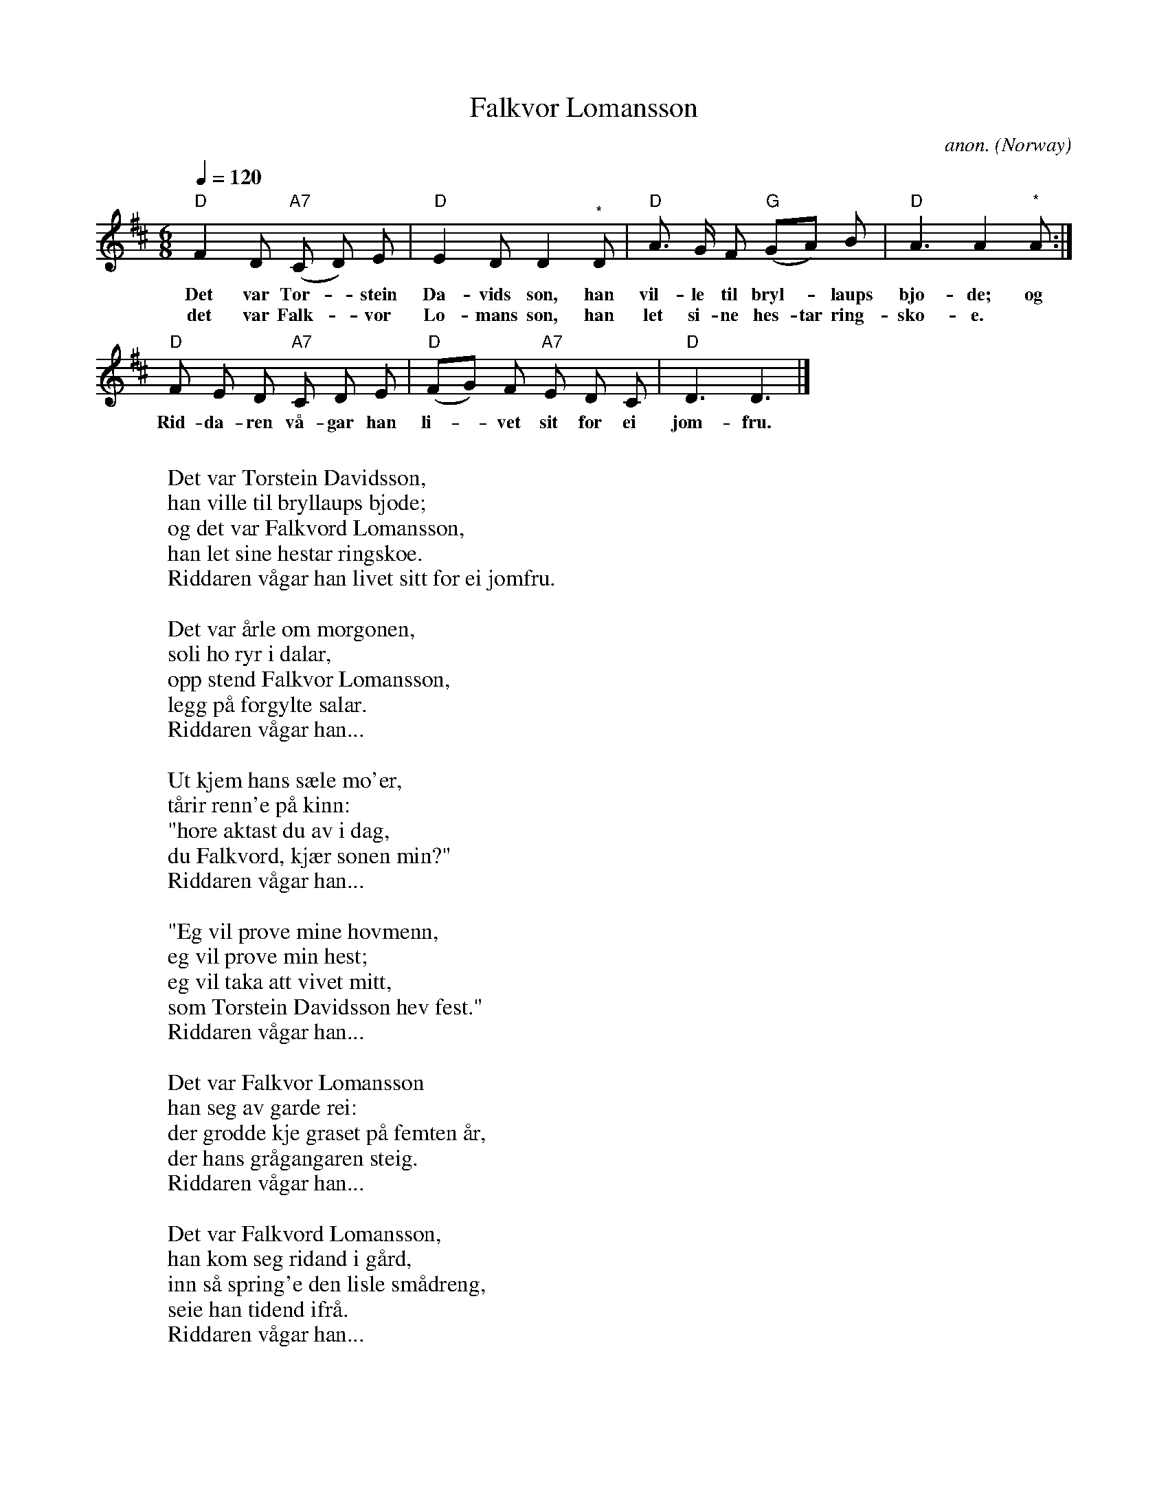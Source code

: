 X:409
T:Falkvor Lomansson
C:anon.
O:Norway
N:After Ludvig MAtthias Lindemann
Z:Transcribed by Frank Nordberg - http://www.musicaviva.com
F:http://abc.musicaviva.com/tunes/norway/falkvor-lomansson/falkvor-lomansson-1.abc
M:6/8
L:1/8
Q:1/4=120
K:D
"D"F2 D "A7"(C D) E|"D"E2 D D2"^*"D|"D"A> G F "G"(GA) B|"D"A3 A2"^*"A:|
w:Det var Tor--stein Da-vids son, han vil-le til bryl--laups bjo-de; og
w:det var Falk--vor Lo-mans son, han let si-ne hes-tar ring-sko-e.
"D"F E D "A7"C D E|"D"(FG) F "A7"E D C|"D"D3 D3|]
w:Rid-da-ren v\aa-gar han li--vet sit for ei jom-fru.
W:
W:Det var Torstein Davidsson,
W:han ville til bryllaups bjode;
W:og det var Falkvord Lomansson,
W:han let sine hestar ringskoe.
W:  Riddaren v\aagar han livet sitt for ei jomfru.
W:
W:Det var \aarle om morgonen,
W:soli ho ryr i dalar,
W:opp stend Falkvor Lomansson,
W:legg p\aa forgylte salar.
W:  Riddaren v\aagar han...
W:
W:Ut kjem hans s\aele mo'er,
W:t\aarir renn'e p\aa kinn:
W:"hore aktast du av i dag,
W:du Falkvord, kj\aer sonen min?"
W:  Riddaren v\aagar han...
W:
W:"Eg vil pr\ove mine hovmenn,
W:eg vil pr\ove min hest;
W:eg vil taka att vivet mitt,
W:som Torstein Davidsson hev fest."
W:  Riddaren v\aagar han...
W:
W:Det var Falkvor Lomansson
W:han seg av garde rei:
W:der grodde kje graset p\aa femten \aar,
W:der hans gr\aagangaren steig.
W:  Riddaren v\aagar han...
W:
W:Det var Falkvord Lomansson,
W:han kom seg ridand i g\aard,
W:inn s\aa spring'e den lisle sm\aadreng,
W:seie han tidend ifr\aa.
W:  Riddaren v\aagar han...
W:
W:Inn s\aa spring'e den lisle sm\aadreng,
W:seie han tidend ifr\aa:
W:"Her stend fullt tunet av h\aerkledde menn,
W:og alle som duvone gr\aa!"
W:  Riddaren v\aagar han...
W:
W:Og det var fruva Vendelin,
W:ho ut av vindauga s\aag:
W:"Det er Falkvord Lomansson,
W:han hev meg lengstom tr\aatt.
W:  Riddaren v\aagar han...
W:
W:De take av meg mitt hovudgull,
W:og set meg med nedre bordsende;
W:kjem han Falkvord Lomansson,
W:han m\aa meg inkje kjenne!"
W:  Riddaren v\aagar han...
W:
W:Inn kom Falkvord Lomansson
W:med h\ogan hatt i hende,
W:helsar han jomfru Vendelin:
W:"S\aa vel som eg deg mon kjenne!"
W:  Riddaren v\aagar han...
W:
W:Det var Falkvord Lomansson,
W:han gjordest i hondo sterk;
W:s\aa tok han jomfru Vendelin
W:og sette p\aa h\ogan hest.
W:  Riddaren v\aagar han...
W:
W:Og det var den lisle sm\aasvein,
W:han gjorde b\aa' rei og rann,
W:s\aa rei han dei femten valske mil,
W:til han Torstein Davidsson fann.
W:  Riddaren v\aagar han...
W:
W:"Her sit'e du Torstein Davidsson,
W:drikk'e mj\od og vin;
W:heime er Falkvord Lomansson,
W:rid av med di unge brur!"
W:  Riddaren v\aagar han...
W:
W:Opp stod Torstein Davisson,
W:han ropar ivi all den g\aard:
W:"De stande opp mine gode hovmenn,
W:kle dikkon i brynjune bl\aa!"
W:  Riddaren v\aagar han...
W:
W:Seint var det om s\ondags eftan
W:d\aa kvesste dei sine spjut,
W:\aarle var det om m\aandags morgon,
W:d\aa rei dei h\aerkjemper ut.
W:  Riddaren v\aagar han...
W:
W:Dei m\ottest ut p\aa Demannhei,
W:uti s\aa tykk ein gnyr;
W:branden beit og brynja sleit
W:og r\oyken stod opp i sky.
W:  Riddaren v\aagar han...
W:
W:Dei stridde der i dagar
W:og vel i dagane tv\aa:
W:atte stod Torstein Davidsson,
W:alt folkjet dei falt ifr\aa.
W:  Riddaren v\aagar han...
W:
W:Heim-te rei Torstein Davidsson
W:med brotne salar og tome;
W:Falkvor spelar for bergjo nord
W:alt med sin rosens blome.
W:  Riddaren v\aagar han...
W:
W:
W:*) These upbeats are ommitted on some verses/repeats.
W:
W:
W:  From Musica Viva - http://www.musicaviva.com
W:  the Internet center for free sheet music downloads.

